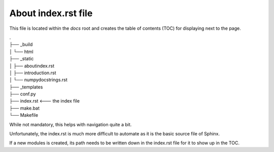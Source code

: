 About index.rst file
--------------------

This file is located within the `docs` root and creates the
table of contents (TOC) for displaying next to the page.


|    .
|    ├── _build
|    │   └── html
|    ├── _static
|    │   ├── aboutindex.rst
|    │   ├── introduction.rst
|    │   └── numpydocstrings.rst
|    ├── _templates
|    ├── conf.py
|    ├── index.rst <--- the index file
|    ├── make.bat
|    └── Makefile


While not mandatory, this helps with navigation quite a bit.

Unfortunately, the index.rst is much more difficult to
automate as it is the basic source file of Sphinx.

If a new modules is created, its path needs to be written down in
the index.rst file for it to show up in the TOC.
